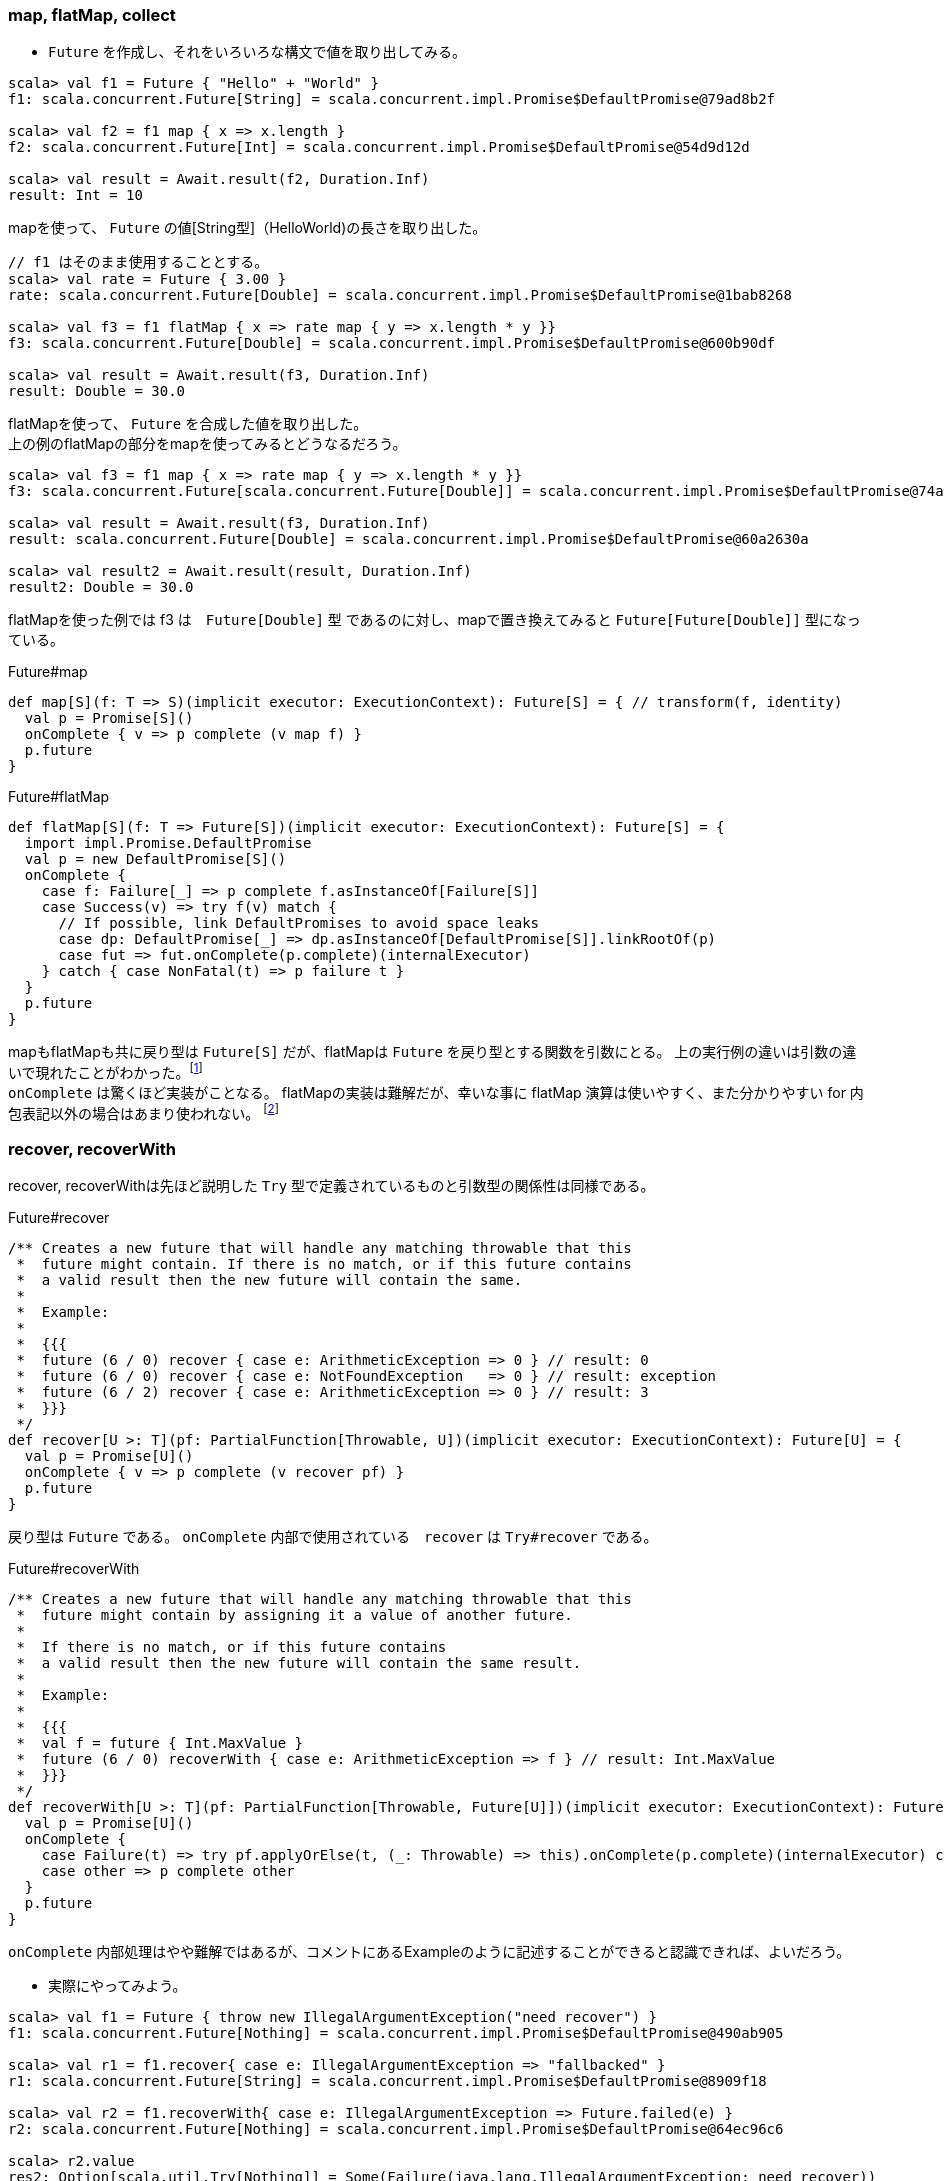 === map, flatMap, collect
- `Future` を作成し、それをいろいろな構文で値を取り出してみる。

----
scala> val f1 = Future { "Hello" + "World" }
f1: scala.concurrent.Future[String] = scala.concurrent.impl.Promise$DefaultPromise@79ad8b2f

scala> val f2 = f1 map { x => x.length }
f2: scala.concurrent.Future[Int] = scala.concurrent.impl.Promise$DefaultPromise@54d9d12d

scala> val result = Await.result(f2, Duration.Inf)
result: Int = 10
----
mapを使って、 `Future` の値[String型]（HelloWorld)の長さを取り出した。

----
// f1 はそのまま使用することとする。
scala> val rate = Future { 3.00 }
rate: scala.concurrent.Future[Double] = scala.concurrent.impl.Promise$DefaultPromise@1bab8268

scala> val f3 = f1 flatMap { x => rate map { y => x.length * y }}
f3: scala.concurrent.Future[Double] = scala.concurrent.impl.Promise$DefaultPromise@600b90df

scala> val result = Await.result(f3, Duration.Inf)
result: Double = 30.0
----
flatMapを使って、 `Future` を合成した値を取り出した。 +
上の例のflatMapの部分をmapを使ってみるとどうなるだろう。

----
scala> val f3 = f1 map { x => rate map { y => x.length * y }}
f3: scala.concurrent.Future[scala.concurrent.Future[Double]] = scala.concurrent.impl.Promise$DefaultPromise@74a6a609

scala> val result = Await.result(f3, Duration.Inf)
result: scala.concurrent.Future[Double] = scala.concurrent.impl.Promise$DefaultPromise@60a2630a

scala> val result2 = Await.result(result, Duration.Inf)
result2: Double = 30.0
----
flatMapを使った例では f3 は　`Future[Double]` 型 であるのに対し、mapで置き換えてみると `Future[Future[Double]]` 型になっている。

.Future#map

[source, scala, linenums]
----
def map[S](f: T => S)(implicit executor: ExecutionContext): Future[S] = { // transform(f, identity)
  val p = Promise[S]()
  onComplete { v => p complete (v map f) }
  p.future
}
----

.Future#flatMap

[source, scala, linenums]
----
def flatMap[S](f: T => Future[S])(implicit executor: ExecutionContext): Future[S] = {
  import impl.Promise.DefaultPromise
  val p = new DefaultPromise[S]()
  onComplete {
    case f: Failure[_] => p complete f.asInstanceOf[Failure[S]]
    case Success(v) => try f(v) match {
      // If possible, link DefaultPromises to avoid space leaks
      case dp: DefaultPromise[_] => dp.asInstanceOf[DefaultPromise[S]].linkRootOf(p)
      case fut => fut.onComplete(p.complete)(internalExecutor)
    } catch { case NonFatal(t) => p failure t }
  }
  p.future
}
----
mapもflatMapも共に戻り型は `Future[S]` だが、flatMapは `Future` を戻り型とする関数を引数にとる。
上の実行例の違いは引数の違いで現れたことがわかった。footnote:[Option型で現れたmapとflatMapの違いにも同様に引数型の違いがある。] +
`onComplete` は驚くほど実装がことなる。
flatMapの実装は難解だが、幸いな事に flatMap 演算は使いやすく、また分かりやすい for 内包表記以外の場合はあまり使われない。
footnote:[http://docs.scala-lang.org/ja/overviews/core/futures.html]

=== recover, recoverWith
recover, recoverWithは先ほど説明した `Try` 型で定義されているものと引数型の関係性は同様である。 +

.Future#recover

[source, scala, linenums]
----
/** Creates a new future that will handle any matching throwable that this
 *  future might contain. If there is no match, or if this future contains
 *  a valid result then the new future will contain the same.
 *
 *  Example:
 *
 *  {{{
 *  future (6 / 0) recover { case e: ArithmeticException => 0 } // result: 0
 *  future (6 / 0) recover { case e: NotFoundException   => 0 } // result: exception
 *  future (6 / 2) recover { case e: ArithmeticException => 0 } // result: 3
 *  }}}
 */
def recover[U >: T](pf: PartialFunction[Throwable, U])(implicit executor: ExecutionContext): Future[U] = {
  val p = Promise[U]()
  onComplete { v => p complete (v recover pf) }
  p.future
}
----
戻り型は `Future` である。 `onComplete` 内部で使用されている　`recover` は `Try#recover` である。

.Future#recoverWith

[source, scala, linenums]
----
/** Creates a new future that will handle any matching throwable that this
 *  future might contain by assigning it a value of another future.
 *
 *  If there is no match, or if this future contains
 *  a valid result then the new future will contain the same result.
 *
 *  Example:
 *
 *  {{{
 *  val f = future { Int.MaxValue }
 *  future (6 / 0) recoverWith { case e: ArithmeticException => f } // result: Int.MaxValue
 *  }}}
 */
def recoverWith[U >: T](pf: PartialFunction[Throwable, Future[U]])(implicit executor: ExecutionContext): Future[U] = {
  val p = Promise[U]()
  onComplete {
    case Failure(t) => try pf.applyOrElse(t, (_: Throwable) => this).onComplete(p.complete)(internalExecutor) catch { case NonFatal(t) => p failure t }
    case other => p complete other
  }
  p.future
}
----
`onComplete` 内部処理はやや難解ではあるが、コメントにあるExampleのように記述することができると認識できれば、よいだろう。

- 実際にやってみよう。

----
scala> val f1 = Future { throw new IllegalArgumentException("need recover") }
f1: scala.concurrent.Future[Nothing] = scala.concurrent.impl.Promise$DefaultPromise@490ab905

scala> val r1 = f1.recover{ case e: IllegalArgumentException => "fallbacked" }
r1: scala.concurrent.Future[String] = scala.concurrent.impl.Promise$DefaultPromise@8909f18

scala> val r2 = f1.recoverWith{ case e: IllegalArgumentException => Future.failed(e) }
r2: scala.concurrent.Future[Nothing] = scala.concurrent.impl.Promise$DefaultPromise@64ec96c6

scala> r2.value
res2: Option[scala.util.Try[Nothing]] = Some(Failure(java.lang.IllegalArgumentException: need recover))

scala> r2.value.get
res3: scala.util.Try[Nothing] = Failure(java.lang.IllegalArgumentException: need recover)

scala> r2.value.get.get
java.lang.IllegalArgumentException: need recover
  at $anonfun$1.apply(<console>:12)
  at $anonfun$1.apply(<console>:12)
  at scala.concurrent.impl.Future$PromiseCompletingRunnable.liftedTree1$1(Future.scala:24)
  at scala.concurrent.impl.Future$PromiseCompletingRunnable.run(Future.scala:24)
  at scala.concurrent.impl.ExecutionContextImpl$AdaptedForkJoinTask.exec(ExecutionContextImpl.scala:121)
  at scala.concurrent.forkjoin.ForkJoinTask.doExec(ForkJoinTask.java:260)
  at scala.concurrent.forkjoin.ForkJoinPool$WorkQueue.runTask(ForkJoinPool.java:1339)
  at scala.concurrent.forkjoin.ForkJoinPool.runWorker(ForkJoinPool.java:1979)
  at scala.concurrent.forkjoin.ForkJoinWorkerThread.run(ForkJoinWorkerThread.java:107)
----
- recoverWithの戻り型が `Future[Nothing]` となっており、`Future` の値を取得すると `Try[Nothing]` となっているが、
さらに値を取得すると例外が発生する。 `Nothing` と表現されている辺りscalaっぽさを感じるところである。

=== zip, mapTo, transform
- まずは使ってみよう。

=== andThen
[green]_TBD_

=== object Future
- コンパニオンオブジェクトに定義されているメソッドをみていく。

=== for内包表記いろいろ
[green]_TBD_

=== Akka Actor
[green]_TBD_

'''
